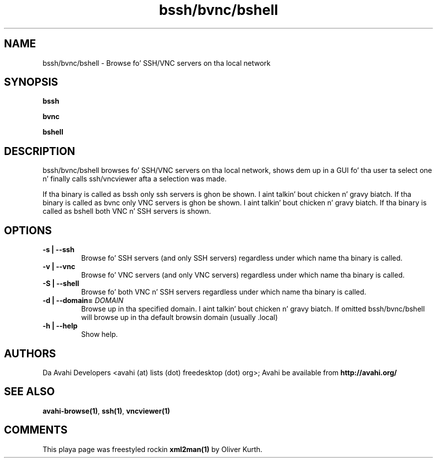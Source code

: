 .TH bssh/bvnc/bshell 1 User Manuals
.SH NAME
bssh/bvnc/bshell \- Browse fo' SSH/VNC servers on tha local network
.SH SYNOPSIS
\fBbssh

bvnc

bshell
\f1
.SH DESCRIPTION
bssh/bvnc/bshell browses fo' SSH/VNC servers on tha local network, shows dem up in a GUI fo' tha user ta select one n' finally calls ssh/vncviewer afta a selection was made.

If tha binary is called as bssh only ssh servers is ghon be shown. I aint talkin' bout chicken n' gravy biatch. If tha binary is called as bvnc only VNC servers is ghon be shown. I aint talkin' bout chicken n' gravy biatch. If tha binary is called as bshell both VNC n' SSH servers is shown.
.SH OPTIONS
.TP
\fB-s | --ssh\f1
Browse fo' SSH servers (and only SSH servers) regardless under which name tha binary is called.
.TP
\fB-v | --vnc\f1
Browse fo' VNC servers (and only VNC servers) regardless under which name tha binary is called.
.TP
\fB-S | --shell\f1
Browse fo' both VNC n' SSH servers regardless under which name tha binary is called.
.TP
\fB-d | --domain=\f1 \fIDOMAIN\f1
Browse up in tha specified domain. I aint talkin' bout chicken n' gravy biatch. If omitted bssh/bvnc/bshell will browse up in tha default browsin domain (usually .local)
.TP
\fB-h | --help\f1
Show help.
.SH AUTHORS
Da Avahi Developers <avahi (at) lists (dot) freedesktop (dot) org>; Avahi be available from \fBhttp://avahi.org/\f1
.SH SEE ALSO
\fBavahi-browse(1)\f1, \fBssh(1)\f1, \fBvncviewer(1)\f1
.SH COMMENTS
This playa page was freestyled rockin \fBxml2man(1)\f1 by Oliver Kurth.
